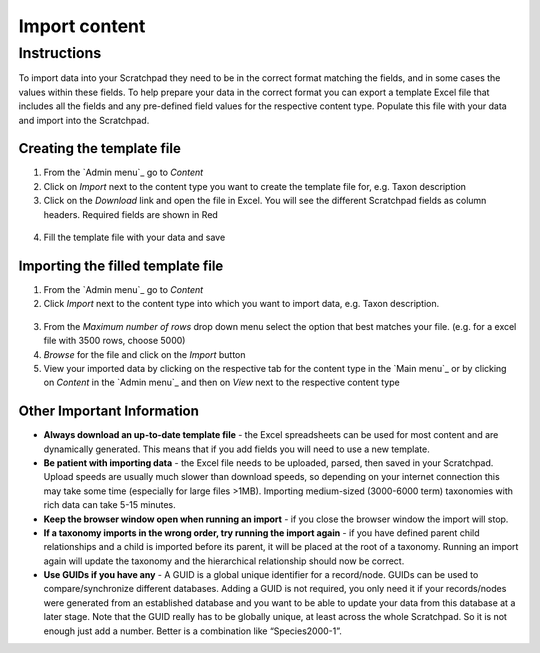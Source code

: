 Import content
==============

Instructions
------------

To import data into your Scratchpad they need to be in the correct
format matching the fields, and in some cases the values within these
fields. To help prepare your data in the correct format you can export a
template Excel file that includes all the fields and any pre-defined
field values for the respective content type. Populate this file with
your data and import into the Scratchpad.

.. figure:: /_static/ImportTaxDescr.jpg

Creating the template file
~~~~~~~~~~~~~~~~~~~~~~~~~~

1. From the `Admin menu`_ go to *Content*

2. Click on *Import* next to the content type you want to create the
   template file for, e.g. Taxon description

3. Click on the *Download* link and open the file in Excel. You will see
   the different Scratchpad fields as column headers. Required fields
   are shown in Red

.. figure:: /_static/ImportTaxDescrTemplate.jpg

4. Fill the template file with your data and save

Importing the filled template file
~~~~~~~~~~~~~~~~~~~~~~~~~~~~~~~~~~

1. From the `Admin menu`_ go to *Content*

2. Click *Import* next to the content type into which you want to import
   data, e.g. Taxon description.

.. figure:: /_static/AdminTaxonDesc.jpg   

3. From the *Maximum number of rows* drop down menu select the option
   that best matches your file. (e.g. for a excel file with 3500 rows,
   choose 5000)

4. *Browse* for the file and click on the *Import* button

5. View your imported data by clicking on the respective tab for the
   content type in the `Main menu`_ or by clicking on *Content* in the
   `Admin menu`_ and then on *View* next to the respective content type

Other Important Information
~~~~~~~~~~~~~~~~~~~~~~~~~~~

-  **Always download an up-to-date template file** - the Excel
   spreadsheets can be used for most content and are dynamically
   generated. This means that if you add fields you will need to use a
   new template.
-  **Be patient with importing data** - the Excel file needs to be
   uploaded, parsed, then saved in your Scratchpad. Upload speeds are
   usually much slower than download speeds, so depending on your
   internet connection this may take some time (especially for large
   files >1MB). Importing medium-sized (3000-6000 term) taxonomies with
   rich data can take 5-15 minutes.
-  **Keep the browser window open when running an import** - if you
   close the browser window the import will stop.
-  **If a taxonomy imports in the wrong order, try running the import
   again** - if you have defined parent child relationships and a child
   is imported before its parent, it will be placed at the root of a
   taxonomy. Running an import again will update the taxonomy and the
   hierarchical relationship should now be correct.
-  **Use GUIDs if you have any** - A GUID is a global unique identifier
   for a record/node. GUIDs can be used to compare/synchronize different
   databases. Adding a GUID is not required, you only need it if your
   records/nodes were generated from an established database and you
   want to be able to update your data from this database at a later
   stage. Note that the GUID really has to be globally unique, at least
   across the whole Scratchpad. So it is not enough just add a number.
   Better is a combination like “Species2000-1”.   